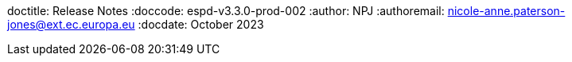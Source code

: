 doctitle: Release Notes
:doccode: espd-v3.3.0-prod-002
:author: NPJ
:authoremail: nicole-anne.paterson-jones@ext.ec.europa.eu
:docdate: October 2023
